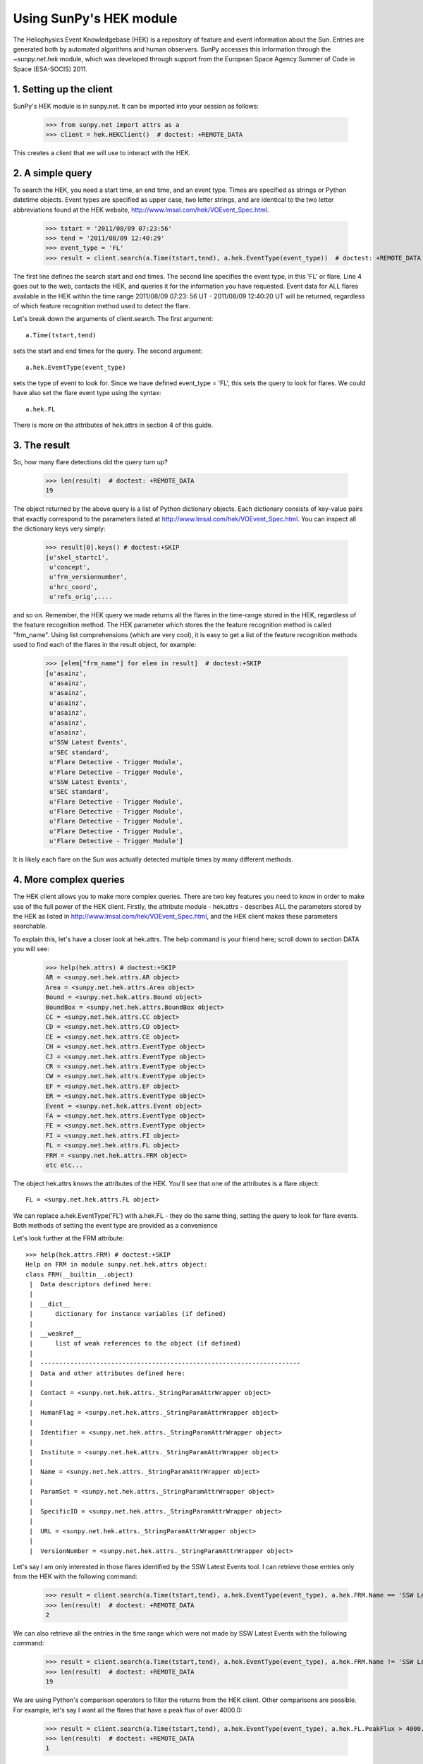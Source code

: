 ************************
Using SunPy's HEK module
************************

The Heliophysics Event Knowledgebase (HEK) is a repository of feature
and event information about the Sun.  Entries are generated both
by automated algorithms and human observers.  SunPy accesses this
information through the `~sunpy.net.hek` module, which was developed through
support from the European Space Agency Summer of Code in Space
(ESA-SOCIS) 2011.

1. Setting up the client
************************

SunPy's HEK module is in sunpy.net.  It can be imported into your
session as follows:

    >>> from sunpy.net import attrs as a
    >>> client = hek.HEKClient()  # doctest: +REMOTE_DATA

This creates a client that we will use to interact with the HEK.

2. A simple query
*****************

To search the HEK, you need a start time, an end time, and an event
type.  Times are specified as strings or Python datetime objects.  Event types
are specified as upper case, two letter strings, and are identical to
the two letter abbreviations found at the HEK website,
http://www.lmsal.com/hek/VOEvent_Spec.html.

    >>> tstart = '2011/08/09 07:23:56'
    >>> tend = '2011/08/09 12:40:29'
    >>> event_type = 'FL'
    >>> result = client.search(a.Time(tstart,tend), a.hek.EventType(event_type))  # doctest: +REMOTE_DATA

The first line defines the search start and end times.  The
second line specifies the event type, in this 'FL' or flare.  Line 4
goes out to the web, contacts the HEK, and queries it for the
information you have requested.  Event data for ALL flares available
in the HEK within the time range 2011/08/09 07:23: 56 UT - 2011/08/09
12:40:20 UT will be returned, regardless of which feature recognition
method used to detect the flare.

Let's break down the arguments of client.search.  The first argument::

    a.Time(tstart,tend)

sets the start and end times for the query.  The second argument::

    a.hek.EventType(event_type)

sets the type of event to look for.  Since we have defined event_type
= 'FL', this sets the query to look for flares.  We could have also
set the flare event type using the syntax::

    a.hek.FL

There is more on the attributes of hek.attrs in section 4 of this
guide.


3. The result
*************

So, how many flare detections did the query turn up?

    >>> len(result)  # doctest: +REMOTE_DATA
    19

The object returned by the above query is a list of Python dictionary
objects. Each dictionary consists of key-value pairs that exactly
correspond to the parameters listed at
http://www.lmsal.com/hek/VOEvent_Spec.html. You can inspect all the
dictionary keys very simply:

    >>> result[0].keys() # doctest:+SKIP
    [u'skel_startc1',
     u'concept',
     u'frm_versionnumber',
     u'hrc_coord',
     u'refs_orig',....

and so on. Remember, the HEK query we made returns all the flares in
the time-range stored in the HEK, regardless of the feature
recognition method.  The HEK parameter which stores the the feature
recognition method is called "frm_name". Using list comprehensions
(which are very cool), it is easy to get a list of the feature
recognition methods used to find each of the flares in the result
object, for example:

    >>> [elem["frm_name"] for elem in result]  # doctest:+SKIP
    [u'asainz',
     u'asainz',
     u'asainz',
     u'asainz',
     u'asainz',
     u'asainz',
     u'asainz',
     u'SSW Latest Events',
     u'SEC standard',
     u'Flare Detective - Trigger Module',
     u'Flare Detective - Trigger Module',
     u'SSW Latest Events',
     u'SEC standard',
     u'Flare Detective - Trigger Module',
     u'Flare Detective - Trigger Module',
     u'Flare Detective - Trigger Module',
     u'Flare Detective - Trigger Module',
     u'Flare Detective - Trigger Module']

It is likely each flare on the Sun was actually detected multiple
times by many different methods.

4. More complex queries
***********************

The HEK client allows you to make more complex queries.  There are two
key features you need to know in order to make use of the full power
of the HEK client.  Firstly, the attribute module - hek.attrs -
describes ALL the parameters stored by the HEK as listed in
http://www.lmsal.com/hek/VOEvent_Spec.html, and the HEK client makes
these parameters searchable.

To explain this, let's have a closer look at hek.attrs. The help
command is your friend here; scroll down to section DATA you will see:

    >>> help(hek.attrs) # doctest:+SKIP
    AR = <sunpy.net.hek.attrs.AR object>
    Area = <sunpy.net.hek.attrs.Area object>
    Bound = <sunpy.net.hek.attrs.Bound object>
    BoundBox = <sunpy.net.hek.attrs.BoundBox object>
    CC = <sunpy.net.hek.attrs.CC object>
    CD = <sunpy.net.hek.attrs.CD object>
    CE = <sunpy.net.hek.attrs.CE object>
    CH = <sunpy.net.hek.attrs.EventType object>
    CJ = <sunpy.net.hek.attrs.EventType object>
    CR = <sunpy.net.hek.attrs.EventType object>
    CW = <sunpy.net.hek.attrs.EventType object>
    EF = <sunpy.net.hek.attrs.EF object>
    ER = <sunpy.net.hek.attrs.EventType object>
    Event = <sunpy.net.hek.attrs.Event object>
    FA = <sunpy.net.hek.attrs.EventType object>
    FE = <sunpy.net.hek.attrs.EventType object>
    FI = <sunpy.net.hek.attrs.FI object>
    FL = <sunpy.net.hek.attrs.FL object>
    FRM = <sunpy.net.hek.attrs.FRM object>
    etc etc...

The object hek.attrs knows the attributes of the HEK.  You'll see that
one of the attributes is a flare object::

    FL = <sunpy.net.hek.attrs.FL object>

We can replace a.hek.EventType('FL') with a.hek.FL - they do
the same thing, setting the query to look for flare events.  Both
methods of setting the event type are provided as a convenience

Let's look further at the FRM attribute::

    >>> help(hek.attrs.FRM) # doctest:+SKIP
    Help on FRM in module sunpy.net.hek.attrs object:
    class FRM(__builtin__.object)
     |  Data descriptors defined here:
     |
     |  __dict__
     |      dictionary for instance variables (if defined)
     |
     |  __weakref__
     |      list of weak references to the object (if defined)
     |
     |  ----------------------------------------------------------------------
     |  Data and other attributes defined here:
     |
     |  Contact = <sunpy.net.hek.attrs._StringParamAttrWrapper object>
     |
     |  HumanFlag = <sunpy.net.hek.attrs._StringParamAttrWrapper object>
     |
     |  Identifier = <sunpy.net.hek.attrs._StringParamAttrWrapper object>
     |
     |  Institute = <sunpy.net.hek.attrs._StringParamAttrWrapper object>
     |
     |  Name = <sunpy.net.hek.attrs._StringParamAttrWrapper object>
     |
     |  ParamSet = <sunpy.net.hek.attrs._StringParamAttrWrapper object>
     |
     |  SpecificID = <sunpy.net.hek.attrs._StringParamAttrWrapper object>
     |
     |  URL = <sunpy.net.hek.attrs._StringParamAttrWrapper object>
     |
     |  VersionNumber = <sunpy.net.hek.attrs._StringParamAttrWrapper object>

Let's say I am only interested in those flares identified by the SSW
Latest Events tool.  I can retrieve those entries only from the HEK
with the following command:

    >>> result = client.search(a.Time(tstart,tend), a.hek.EventType(event_type), a.hek.FRM.Name == 'SSW Latest Events')  # doctest: +REMOTE_DATA
    >>> len(result)  # doctest: +REMOTE_DATA
    2

We can also retrieve all the entries in the time range which were not
made by SSW Latest Events with the following command:

    >>> result = client.search(a.Time(tstart,tend), a.hek.EventType(event_type), a.hek.FRM.Name != 'SSW Latest Events')  # doctest: +REMOTE_DATA
    >>> len(result)  # doctest: +REMOTE_DATA
    19

We are using Python's comparison operators to filter the returns from
the HEK client.  Other comparisons are possible.  For example, let's
say I want all the flares that have a peak flux of over 4000.0:

    >>> result = client.search(a.Time(tstart,tend), a.hek.EventType(event_type), a.hek.FL.PeakFlux > 4000.0)  # doctest: +REMOTE_DATA
    >>> len(result)  # doctest: +REMOTE_DATA
    1

Multiple comparisons can be included.  For example, let's say I want
all the flares with a peak flux above 1000 AND west of 800 arcseconds
from disk center of the Sun

    >>> result = client.search(a.Time(tstart,tend), a.hek.EventType(event_type), a.hek.Event.Coord1 > 800, a.hek.FL.PeakFlux > 1000.0)  # doctest: +REMOTE_DATA

Multiple comparison operators can be used to filter the results back
from the HEK.

The second important feature about the HEK client is that the
comparisons we've made above can be combined using Python's logical
operators.  This makes complex queries easy to create.  However, some
caution is advisable.  Let's say I want all the flares west of 50
arcseconds OR have a peak flux over 1000.0:

    >>> result = client.search(a.Time(tstart,tend), a.hek.EventType(event_type), (a.hek.Event.Coord1 > 50) or (a.hek.FL.PeakFlux > 1000.0))  # doctest: +REMOTE_DATA

and as a check

    >>> [elem["fl_peakflux"] for elem in result] # doctest: +REMOTE_DATA
    [None, None, None, None, None, None, None, 2326.86, 1698.83, None, None, 2360.49, 3242.64, 1375.93, 6275.98, 923.984, 1019.83]

    >>> [elem["event_coord1"] for elem in result] # doctest: +REMOTE_DATA
    [51.0, 51.0, 51.0, 924.0, 924.0, 924.0, 69.0, 883.2, 883.2, 69.0, 69.0, 883.2, 883.2, 883.2, 883.2, 883.2, 883.2]

Note that some of the fluxes are returned as "None".  This is because
some feature recognition methods for flares do not report the peak
flux.  However, because the location of event_coord1 is greater than
50, the entry from the HEK for that flare detection is returned.

Let's say we want all the flares west of 50 arcseconds AND have a peak
flux over 1000.0:

    >>> result = client.search(a.Time(tstart,tend), a.hek.EventType(event_type), (a.hek.Event.Coord1 > 50) and (a.hek.FL.PeakFlux > 1000.0))  # doctest: +REMOTE_DATA

    >>> [elem["fl_peakflux"] for elem in result] # doctest: +REMOTE_DATA
    [2326.86, 1698.83, 2360.49, 3242.64, 1375.93, 6275.98, 1019.83]
    >>> [elem["event_coord1"] for elem in result] # doctest: +REMOTE_DATA
    [883.2, 883.2, 883.2, 883.2, 883.2, 883.2, 883.2]

In this case none of the peak fluxes are returned with the value
`None`.  Since we are using an ```and`` logical operator we need a result
from the ``(a.hek.FL.PeakFlux > 1000.0)`` filter.  Flares that have
`None` for a peak flux cannot provide this, and so are excluded.  The
`None` type in this context effectively means "Don't know"; in such
cases the client returns only those results from the HEK that
definitely satisfy the criteria passed to it.

5. Getting data for your event
******************************

The 'hek2vso' module allows you to take an HEK event and acquire VSO
records specific to that event.

    >>> from sunpy.net import hek2vso
    >>> h2v = hek2vso.H2VClient()  # doctest: +REMOTE_DATA

There are several ways to use this capability.  For example, you can
pass in a list of HEK results and get out the corresponding VSO
records.  Here are the VSO records returned via the tenth result from
the HEK query in Section 2 above:

    >>> result = client.search(a.Time(tstart,tend), a.hek.EventType(event_type))  # doctest: +REMOTE_DATA
    >>> vso_records = h2v.translate_and_query(result[10])  # doctest: +REMOTE_DATA
    >>> len(vso_records[0])  # doctest: +REMOTE_DATA
    31

Result 10 is an HEK entry generated by the "Flare Detective" automated
flare detection algorithm running on the AIA 193 angstrom waveband.
The VSO records are for full disk AIA 193 images between the start and
end times of this event.  The 'translate_and_query' function uses
exactly that information supplied by the HEK in order to find the
relevant data for that event.  Note that the VSO does not generate
records for all solar data, so it is possible that an HEK entry
corresponds to data that is not accessible via the VSO.

You can also go one step further back, passing in a list of HEK
attribute objects to define your search, the results of which are then
used to generate their corresponding VSO records:

   >>> from sunpy.net import hek
   >>> q = h2v.full_query((a.Time('2011/08/09 07:23:56', '2011/08/09 12:40:29'), a.hek.EventType('FL')))  # doctest: +REMOTE_DATA

The full capabilities of the HEK query module can be used in this
function (see above).

Finally, for greater flexibility, it is possible to pass in a list of
HEK results and create the corresponding VSO query attributes.

    >>> vso_query = hek2vso.translate_results_to_query(result[10:11])  # doctest: +REMOTE_DATA
    >>> vso_query[0]  # doctest: +REMOTE_DATA
    [<Time(<Time object: scale='utc' format='isot' value=2011-08-09T07:22:44.000>, <Time object: scale='utc' format='isot' value=2011-08-09T07:28:56.000>, None)>, <Source('SDO')>, <Instrument('AIA')>, <Wavelength(193.0, 193.0, 'Angstrom')>]

This function allows users finer-grained control of VSO queries
generated from HEK results.

The 'hek2vso' module was developed with support from the 2013 Google
Summer of Code.
